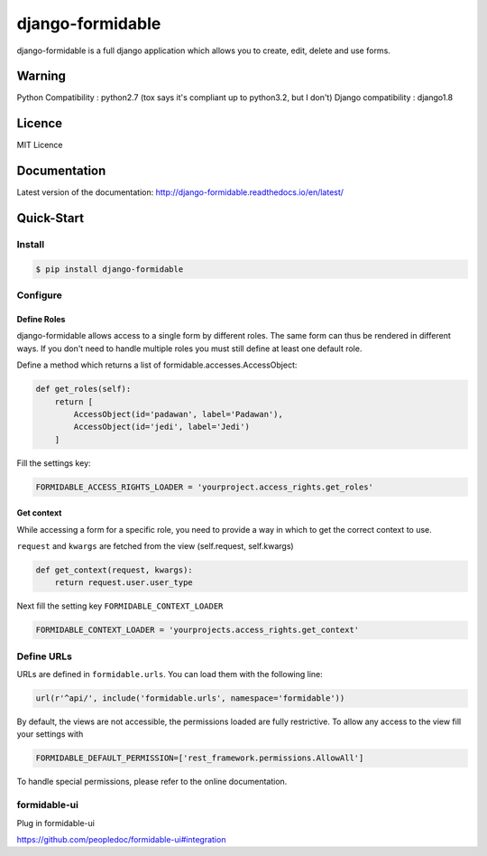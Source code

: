 =================
django-formidable
=================

.. image:: docs/source/_static/formidable-logo.png

.. image:: https://circleci.com/gh/novafloss/django-formidable.svg?style=svg&circle-token=6f273f564e1e44f702aef7c1d00baff74609c791
    :target: https://circleci.com/gh/novafloss/django-formidable

django-formidable is a full django application which allows you to create,
edit, delete and use forms.

Warning
=======

Python Compatibility : python2.7 (tox says it's compliant up to
python3.2, but I don't)
Django compatibility : django1.8


Licence
=======

MIT Licence

Documentation
=============

Latest version of the documentation: http://django-formidable.readthedocs.io/en/latest/

Quick-Start
===========

Install
-------

.. code:: sh

    $ pip install django-formidable

Configure
---------

Define Roles
~~~~~~~~~~~~

django-formidable allows access to a single form by different roles.
The same form can thus be rendered in different ways. If you don't need
to handle multiple roles you must still define at least one default role.

Define a method which returns a list of formidable.accesses.AccessObject:

.. code-block:: python

    def get_roles(self):
        return [
            AccessObject(id='padawan', label='Padawan'),
            AccessObject(id='jedi', label='Jedi')
        ]

Fill the settings key:

.. code-block:: python

    FORMIDABLE_ACCESS_RIGHTS_LOADER = 'yourproject.access_rights.get_roles'

Get context
~~~~~~~~~~~

While accessing a form for a specific role, you need to provide a way in
which to get the correct context to use.

``request`` and ``kwargs`` are fetched from the view (self.request,
self.kwargs)

.. code-block:: python

    def get_context(request, kwargs):
        return request.user.user_type

Next fill the setting key ``FORMIDABLE_CONTEXT_LOADER``

.. code-block:: python

    FORMIDABLE_CONTEXT_LOADER = 'yourprojects.access_rights.get_context'

Define URLs
-----------

URLs are defined in ``formidable.urls``. You can load them with the
following line:

.. code-block:: python

    url(r'^api/', include('formidable.urls', namespace='formidable'))


By default, the views are not accessible, the permissions loaded are fully
restrictive. To allow any access to the view fill your settings with

.. code-block:: python

    FORMIDABLE_DEFAULT_PERMISSION=['rest_framework.permissions.AllowAll']


To handle special permissions, please refer to the online documentation.



formidable-ui
-------------

Plug in formidable-ui

https://github.com/peopledoc/formidable-ui#integration

